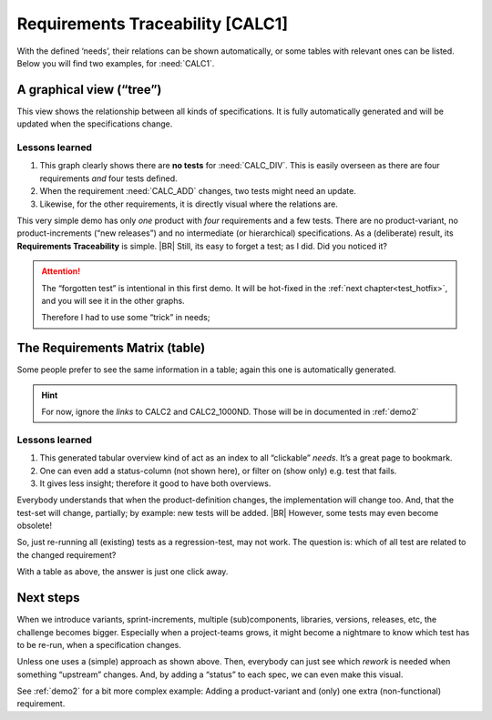 Requirements Traceability [CALC1]
**********************************

With the defined ‘needs’, their relations can be shown automatically, or some tables with relevant ones can be
listed. Below you will find two examples, for :need:`CALC1`.

.. _demo1_graph:

A graphical view (“tree”)
=========================

This view shows the relationship between all kinds of specifications. It is fully automatically generated and will be
updated when the specifications change.

.. needflow::
   :tags: demo1;general


Lessons learned
---------------

#. This graph clearly shows there are **no tests** for :need:`CALC_DIV`. This is easily overseen as there are four
   requirements *and* four tests defined.
#. When the requirement :need:`CALC_ADD` changes, two tests might need an update.
#. Likewise, for the other requirements, it is directly visual where the relations are.

This very simple demo has only *one* product with *four* requirements and a few tests. There are no product-variant, no
product-increments (“new releases”) and no intermediate (or hierarchical) specifications. As a (deliberate) result, its
**Requirements Traceability** is simple.
|BR|
Still, its easy to forget a test; as I did. Did you noticed it?

.. attention::


   The “forgotten test” is intentional in this first demo.  It will be hot-fixed in the :ref:`next
   chapter<test_hotfix>`, and you will see it in the other graphs.

   Therefore I had to use some “trick” in needs;

   .. seealso:: :ref:`the notes about the forgotten test <forgotten_test>` for more info.


The Requirements Matrix (table)
===============================

Some people prefer to see the same information in a table; again this one is automatically generated.

.. needtable::
   :tags: demo1;general
   :style: table
   :columns: id;type;title;incoming;outgoing
   :sort: type

.. hint::

   For now, ignore the *links* to CALC2 and CALC2_1000ND. Those will be in documented in :ref:`demo2`

Lessons learned
---------------

#. This generated tabular overview kind of act as an index to all “clickable” *needs*. It’s a great page to bookmark.
#. One can even add a status-column (not shown here), or filter on (show only) e.g. test that fails.
#. It gives less insight; therefore it good to have both overviews.


Everybody understands that when the product-definition changes, the implementation will change too. And, that the
test-set will change, partially; by example: new tests will be added.
|BR|
However, some tests may even become obsolete!

So, just re-running all (existing) tests as a regression-test, may not work. The question is: which of all test are
related to the changed requirement?

With a table as above, the answer is just one click away.


Next steps
==========

When we introduce variants, sprint-increments, multiple (sub)components, libraries, versions, releases, etc, the
challenge becomes bigger. Especially when a project-teams grows, it might become a nightmare to know which test has to
be re-run, when a specification changes.

Unless one uses a (simple) approach as shown above. Then, everybody can just see which *rework* is needed when something
“upstream” changes. And, by adding a “status” to each spec, we can even make this visual.

See :ref:`demo2` for a bit more complex example: Adding a product-variant and (only) one extra (non-functional)
requirement.
